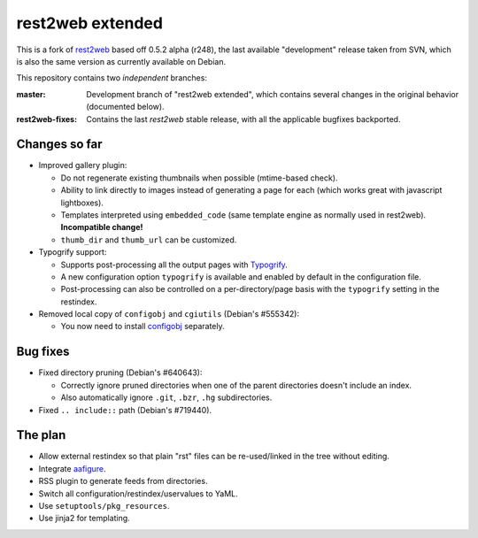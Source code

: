 rest2web extended
=================

This is a fork of rest2web_ based off 0.5.2 alpha (r248), the last available
"development" release taken from SVN, which is also the same version as
currently available on Debian.

This repository contains two `independent` branches:

:master: Development branch of "rest2web extended", which contains several
	 changes in the original behavior (documented below).
:rest2web-fixes: Contains the last `rest2web` stable release, with all the
		 applicable bugfixes backported.


Changes so far
--------------

- Improved gallery plugin:

  * Do not regenerate existing thumbnails when possible (mtime-based check).
  * Ability to link directly to images instead of generating a page for each
    (which works great with javascript lightboxes).
  * Templates interpreted using ``embedded_code`` (same template engine as
    normally used in rest2web). **Incompatible change!**
  * ``thumb_dir`` and ``thumb_url`` can be customized.

- Typogrify support:

  * Supports post-processing all the output pages with `Typogrify
    <https://github.com/mintchaos/typogrify>`_.
  * A new configuration option ``typogrify`` is available and enabled by
    default in the configuration file.
  * Post-processing can also be controlled on a per-directory/page basis with
    the ``typogrify`` setting in the restindex.

- Removed local copy of ``configobj`` and ``cgiutils`` (Debian's #555342):

  * You now need to install `configobj
    <http://www.voidspace.org.uk/python/configobj.html>`_ separately.


Bug fixes
---------

- Fixed directory pruning (Debian's #640643):

  * Correctly ignore pruned directories when one of the parent directories
    doesn't include an index.
  * Also automatically ignore ``.git``, ``.bzr``, ``.hg`` subdirectories.

- Fixed ``.. include::`` path (Debian's #719440).


The plan
--------

- Allow external restindex so that plain "rst" files can be re-used/linked in
  the tree without editing.
- Integrate aafigure_.
- RSS plugin to generate feeds from directories.
- Switch all configuration/restindex/uservalues to YaML.
- Use ``setuptools/pkg_resources``.
- Use jinja2 for templating.


.. _rest2web: http://www.voidspace.org.uk/python/rest2web/
.. _aafigure: https://launchpad.net/aafigure
